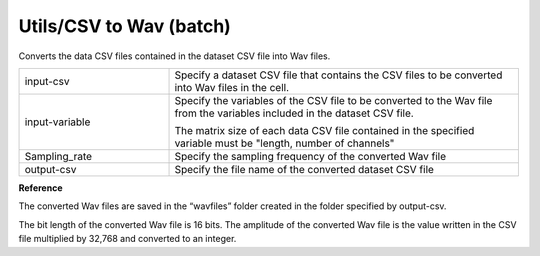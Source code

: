 Utils/CSV to Wav (batch)
~~~~~~~~~~~~~~~~~~~~~~~~

Converts the data CSV files contained in the dataset CSV file into Wav files.



.. list-table::
   :widths: 30 70
   :class: longtable

   * - input-csv
     - Specify a dataset CSV file that contains the CSV files to be converted into Wav files in the cell.

   * - input-variable
     -
        Specify the variables of the CSV file to be converted to the Wav file from the variables included in the dataset CSV file.
        
        The matrix size of each data CSV file contained in the specified variable must be "length, number of channels"

   * - Sampling_rate
     - Specify the sampling frequency of the converted Wav file

   * - output-csv
     - Specify the file name of the converted dataset CSV file


**Reference**

The converted Wav files are saved in the “wavfiles” folder created in the folder specified by output-csv.

The bit length of the converted Wav file is 16 bits. The amplitude of the converted Wav file is the value written in the CSV file multiplied by 32,768 and converted to an integer.

